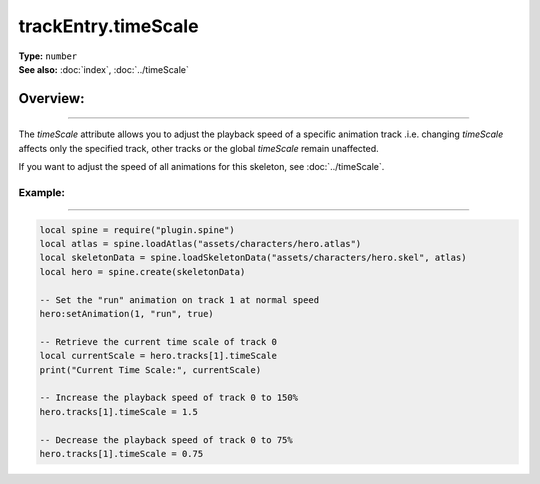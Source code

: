 ===================================
trackEntry.timeScale
===================================

| **Type:** ``number``
| **See also:** :doc:`index`, :doc:`../timeScale`

Overview:
.........
--------

The `timeScale` attribute allows you to adjust the playback speed of a specific animation 
track .i.e. changing `timeScale` affects only the specified track, other tracks or the global 
`timeScale` remain unaffected.

If you want to adjust the speed of all animations for this skeleton, see :doc:`../timeScale`.

Example:
--------
--------

.. code-block:: lua

   local spine = require("plugin.spine")
   local atlas = spine.loadAtlas("assets/characters/hero.atlas")
   local skeletonData = spine.loadSkeletonData("assets/characters/hero.skel", atlas)
   local hero = spine.create(skeletonData)
   
   -- Set the "run" animation on track 1 at normal speed
   hero:setAnimation(1, "run", true)
   
   -- Retrieve the current time scale of track 0
   local currentScale = hero.tracks[1].timeScale
   print("Current Time Scale:", currentScale)
   
   -- Increase the playback speed of track 0 to 150%
   hero.tracks[1].timeScale = 1.5
   
   -- Decrease the playback speed of track 0 to 75%
   hero.tracks[1].timeScale = 0.75